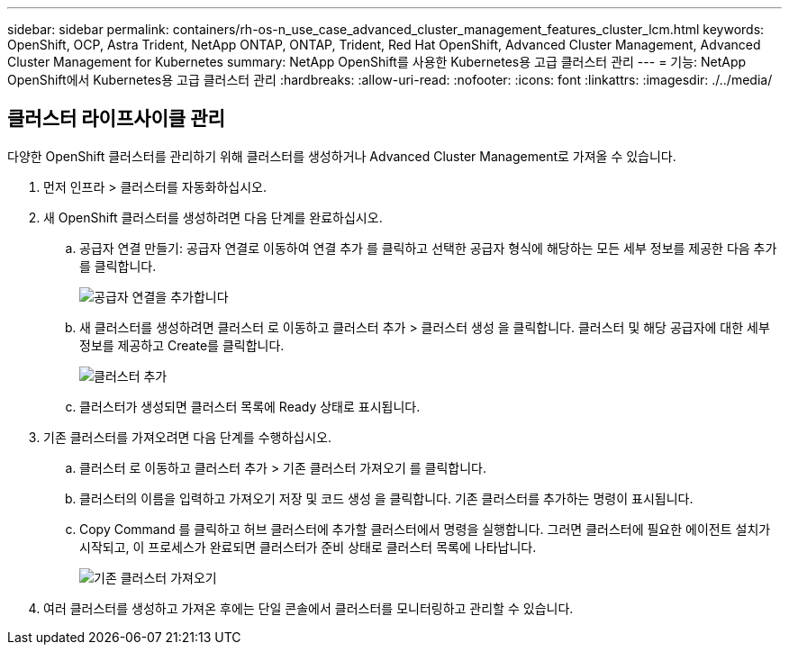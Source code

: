 ---
sidebar: sidebar 
permalink: containers/rh-os-n_use_case_advanced_cluster_management_features_cluster_lcm.html 
keywords: OpenShift, OCP, Astra Trident, NetApp ONTAP, ONTAP, Trident, Red Hat OpenShift, Advanced Cluster Management, Advanced Cluster Management for Kubernetes 
summary: NetApp OpenShift를 사용한 Kubernetes용 고급 클러스터 관리 
---
= 기능: NetApp OpenShift에서 Kubernetes용 고급 클러스터 관리
:hardbreaks:
:allow-uri-read: 
:nofooter: 
:icons: font
:linkattrs: 
:imagesdir: ./../media/




== 클러스터 라이프사이클 관리

다양한 OpenShift 클러스터를 관리하기 위해 클러스터를 생성하거나 Advanced Cluster Management로 가져올 수 있습니다.

. 먼저 인프라 > 클러스터를 자동화하십시오.
. 새 OpenShift 클러스터를 생성하려면 다음 단계를 완료하십시오.
+
.. 공급자 연결 만들기: 공급자 연결로 이동하여 연결 추가 를 클릭하고 선택한 공급자 형식에 해당하는 모든 세부 정보를 제공한 다음 추가 를 클릭합니다.
+
image::redhat_openshift_image75.jpg[공급자 연결을 추가합니다]

.. 새 클러스터를 생성하려면 클러스터 로 이동하고 클러스터 추가 > 클러스터 생성 을 클릭합니다. 클러스터 및 해당 공급자에 대한 세부 정보를 제공하고 Create를 클릭합니다.
+
image::redhat_openshift_image76.jpg[클러스터 추가]

.. 클러스터가 생성되면 클러스터 목록에 Ready 상태로 표시됩니다.


. 기존 클러스터를 가져오려면 다음 단계를 수행하십시오.
+
.. 클러스터 로 이동하고 클러스터 추가 > 기존 클러스터 가져오기 를 클릭합니다.
.. 클러스터의 이름을 입력하고 가져오기 저장 및 코드 생성 을 클릭합니다. 기존 클러스터를 추가하는 명령이 표시됩니다.
.. Copy Command 를 클릭하고 허브 클러스터에 추가할 클러스터에서 명령을 실행합니다. 그러면 클러스터에 필요한 에이전트 설치가 시작되고, 이 프로세스가 완료되면 클러스터가 준비 상태로 클러스터 목록에 나타납니다.
+
image::redhat_openshift_image77.jpg[기존 클러스터 가져오기]



. 여러 클러스터를 생성하고 가져온 후에는 단일 콘솔에서 클러스터를 모니터링하고 관리할 수 있습니다.


